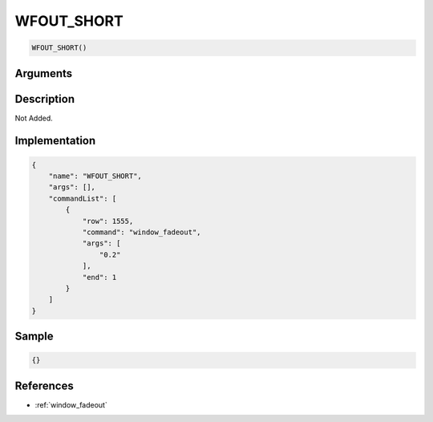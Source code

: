 .. _WFOUT_SHORT:

WFOUT_SHORT
========================

.. code-block:: text

	WFOUT_SHORT()


Arguments
------------


Description
-------------

Not Added.

Implementation
-------------

.. code-block:: json

	{
	    "name": "WFOUT_SHORT",
	    "args": [],
	    "commandList": [
	        {
	            "row": 1555,
	            "command": "window_fadeout",
	            "args": [
	                "0.2"
	            ],
	            "end": 1
	        }
	    ]
	}

Sample
-------------

.. code-block:: json

	{}

References
-------------
* :ref:`window_fadeout`
